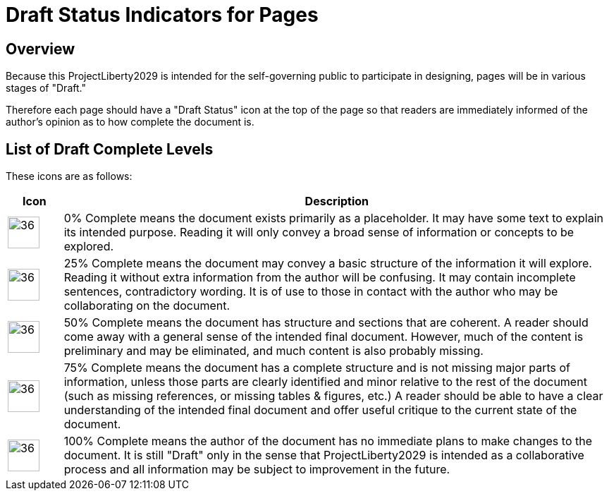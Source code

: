 # Draft Status Indicators for Pages
:page-authors: Vector Hasting
:showtitle:
:imagesdir: Media/Images/
:page-draft_complete: 100%
:page-stage: 00
:page-todos: 

## Overview

Because this ProjectLiberty2029 is intended for the self-governing public to participate in designing, pages will be in various stages of "Draft." 

Therefore each page should have a "Draft Status" icon at the top of the page so that readers are immediately informed of the author's opinion as to how complete the document is. 

## List of Draft Complete Levels

These icons are as follows: 

[cols="1a,10"]
[width="50%]
|===
|Icon | Description

|image:icons/Draft_Complete_0.png[36,45]
|0% Complete means the document exists primarily as a placeholder. It may have some text to explain its intended purpose. Reading it will only convey a broad sense of information or concepts to be explored.

|image:icons/Draft_Complete_25.png[36,45]
|25% Complete means the document may convey a basic structure of the information it will explore. Reading it without extra information from the author will be confusing. It may contain incomplete sentences, contradictory wording. It is of use to those in contact with the author who may be collaborating on the document. 

|image:icons/Draft_Complete_50.png[36,45]
|50% Complete means the document has structure and sections that are coherent. A reader should come away with a general sense of the intended final document. However, much of the content is preliminary and may be eliminated, and much content is also probably missing. 

|image:icons/Draft_Complete_75.png[36,45]
|75% Complete means the document has a complete structure and is not missing major parts of information, unless those parts are clearly identified and minor relative to the rest of the document (such as missing references, or missing tables & figures, etc.) A reader should be able to have a clear understanding of the intended final document and offer useful critique to the current state of the document. 

|image:icons/Draft_Complete_100.png[36,45]
|100% Complete means the author of the document has no immediate plans to make changes to the document. It is still "Draft" only in the sense that ProjectLiberty2029 is intended as a collaborative process and all information may be subject to improvement in the future. 
|===







